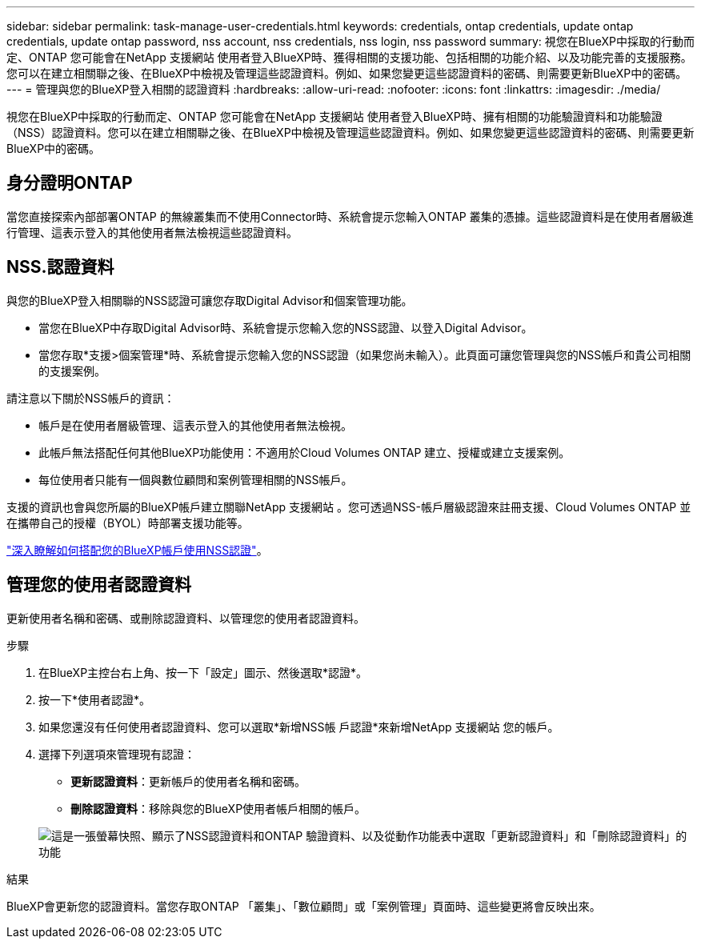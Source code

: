 ---
sidebar: sidebar 
permalink: task-manage-user-credentials.html 
keywords: credentials, ontap credentials, update ontap credentials, update ontap password, nss account, nss credentials, nss login, nss password 
summary: 視您在BlueXP中採取的行動而定、ONTAP 您可能會在NetApp 支援網站 使用者登入BlueXP時、獲得相關的支援功能、包括相關的功能介紹、以及功能完善的支援服務。您可以在建立相關聯之後、在BlueXP中檢視及管理這些認證資料。例如、如果您變更這些認證資料的密碼、則需要更新BlueXP中的密碼。 
---
= 管理與您的BlueXP登入相關的認證資料
:hardbreaks:
:allow-uri-read: 
:nofooter: 
:icons: font
:linkattrs: 
:imagesdir: ./media/


[role="lead"]
視您在BlueXP中採取的行動而定、ONTAP 您可能會在NetApp 支援網站 使用者登入BlueXP時、擁有相關的功能驗證資料和功能驗證（NSS）認證資料。您可以在建立相關聯之後、在BlueXP中檢視及管理這些認證資料。例如、如果您變更這些認證資料的密碼、則需要更新BlueXP中的密碼。



== 身分證明ONTAP

當您直接探索內部部署ONTAP 的無線叢集而不使用Connector時、系統會提示您輸入ONTAP 叢集的憑據。這些認證資料是在使用者層級進行管理、這表示登入的其他使用者無法檢視這些認證資料。



== NSS.認證資料

與您的BlueXP登入相關聯的NSS認證可讓您存取Digital Advisor和個案管理功能。

* 當您在BlueXP中存取Digital Advisor時、系統會提示您輸入您的NSS認證、以登入Digital Advisor。
* 當您存取*支援>個案管理*時、系統會提示您輸入您的NSS認證（如果您尚未輸入）。此頁面可讓您管理與您的NSS帳戶和貴公司相關的支援案例。


請注意以下關於NSS帳戶的資訊：

* 帳戶是在使用者層級管理、這表示登入的其他使用者無法檢視。
* 此帳戶無法搭配任何其他BlueXP功能使用：不適用於Cloud Volumes ONTAP 建立、授權或建立支援案例。
* 每位使用者只能有一個與數位顧問和案例管理相關的NSS帳戶。


支援的資訊也會與您所屬的BlueXP帳戶建立關聯NetApp 支援網站 。您可透過NSS-帳戶層級認證來註冊支援、Cloud Volumes ONTAP 並在攜帶自己的授權（BYOL）時部署支援功能等。

link:task-adding-nss-accounts.html["深入瞭解如何搭配您的BlueXP帳戶使用NSS認證"]。



== 管理您的使用者認證資料

更新使用者名稱和密碼、或刪除認證資料、以管理您的使用者認證資料。

.步驟
. 在BlueXP主控台右上角、按一下「設定」圖示、然後選取*認證*。
. 按一下*使用者認證*。
. 如果您還沒有任何使用者認證資料、您可以選取*新增NSS帳 戶認證*來新增NetApp 支援網站 您的帳戶。
. 選擇下列選項來管理現有認證：
+
** *更新認證資料*：更新帳戶的使用者名稱和密碼。
** *刪除認證資料*：移除與您的BlueXP使用者帳戶相關的帳戶。


+
image:screenshot-user-credentials.png["這是一張螢幕快照、顯示了NSS認證資料和ONTAP 驗證資料、以及從動作功能表中選取「更新認證資料」和「刪除認證資料」的功能"]



.結果
BlueXP會更新您的認證資料。當您存取ONTAP 「叢集」、「數位顧問」或「案例管理」頁面時、這些變更將會反映出來。
